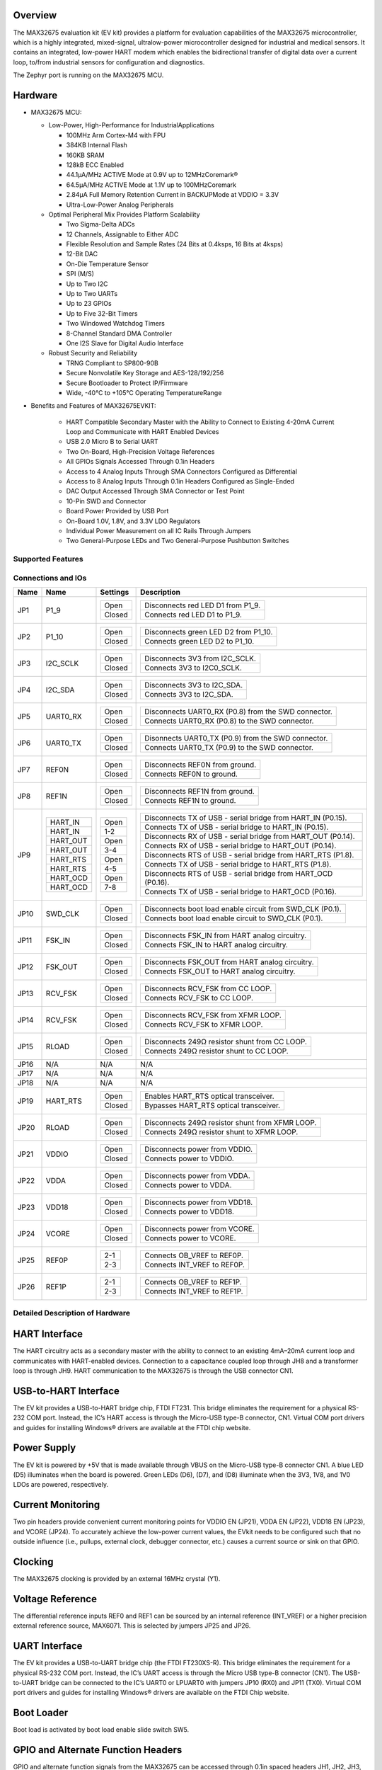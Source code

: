 .. zephyr:board:: max32675evkit

Overview
********
The MAX32675 evaluation kit (EV kit) provides a platform for evaluation capabilities of
the MAX32675 microcontroller, which is a highly integrated, mixed-signal, ultralow-power
microcontroller designed for industrial and medical sensors. It contains an integrated, low-power
HART modem which enables the bidirectional transfer of digital data over a current loop, to/from
industrial sensors for configuration and diagnostics.

The Zephyr port is running on the MAX32675 MCU.

Hardware
********

- MAX32675 MCU:

  - Low-Power, High-Performance for IndustrialApplications

    - 100MHz Arm Cortex-M4 with FPU
    - 384KB Internal Flash
    - 160KB SRAM
    - 128kB ECC Enabled
    - 44.1μA/MHz ACTIVE Mode at 0.9V up to 12MHzCoremark®
    - 64.5μA/MHz ACTIVE Mode at 1.1V up to 100MHzCoremark
    - 2.84μA Full Memory Retention Current in BACKUPMode at VDDIO = 3.3V
    - Ultra-Low-Power Analog Peripherals

  - Optimal Peripheral Mix Provides Platform Scalability

    - Two Sigma-Delta ADCs
    - 12 Channels, Assignable to Either ADC
    - Flexible Resolution and Sample Rates (24 Bits at 0.4ksps, 16 Bits at 4ksps)
    - 12-Bit DAC
    - On-Die Temperature Sensor
    - SPI (M/S)
    - Up to Two I2C
    - Up to Two UARTs
    - Up to 23 GPIOs
    - Up to Five 32-Bit Timers
    - Two Windowed Watchdog Timers
    - 8-Channel Standard DMA Controller
    - One I2S Slave for Digital Audio Interface

  - Robust Security and Reliability

    - TRNG Compliant to SP800-90B
    - Secure Nonvolatile Key Storage and AES-128/192/256
    - Secure Bootloader to Protect IP/Firmware
    - Wide, -40°C to +105°C Operating TemperatureRange


- Benefits and Features of MAX32675EVKIT:

    - HART Compatible Secondary Master with the Ability to Connect to Existing 4-20mA Current Loop and Communicate with HART Enabled Devices
    - USB 2.0 Micro B to Serial UART
    - Two On-Board, High-Precision Voltage References
    - All GPIOs Signals Accessed Through 0.1in Headers
    - Access to 4 Analog Inputs Through SMA Connectors Configured as Differential
    - Access to 8 Analog Inputs Through 0.1in Headers Configured as Single-Ended
    - DAC Output Accessed Through SMA Connector or Test Point
    - 10-Pin SWD and Connector
    - Board Power Provided by USB Port
    - On-Board 1.0V, 1.8V, and 3.3V LDO Regulators
    - Individual Power Measurement on all IC Rails Through Jumpers
    - Two General-Purpose LEDs and Two General-Purpose Pushbutton Switches

Supported Features
==================

.. zephyr:board-supported-hw::

Connections and IOs
===================

+-----------+---------------+---------------+--------------------------------------------------------------------------------------------------+
| Name      | Name          | Settings      | Description                                                                                      |
+===========+===============+===============+==================================================================================================+
| JP1       | P1_9          |               |                                                                                                  |
|           |               | +-----------+ |  +-------------------------------------------------------------------------------+               |
|           |               | | Open      | |  | Disconnects red LED D1 from P1_9.                                             |               |
|           |               | +-----------+ |  +-------------------------------------------------------------------------------+               |
|           |               | | Closed    | |  | Connects red LED D1 to P1_9.                                                  |               |
|           |               | +-----------+ |  +-------------------------------------------------------------------------------+               |
|           |               |               |                                                                                                  |
+-----------+---------------+---------------+--------------------------------------------------------------------------------------------------+
| JP2       | P1_10         | +-----------+ |  +-------------------------------------------------------------------------------+               |
|           |               | | Open      | |  | Disconnects green LED D2 from P1_10.                                          |               |
|           |               | +-----------+ |  +-------------------------------------------------------------------------------+               |
|           |               | | Closed    | |  | Connects green LED D2 to P1_10.                                               |               |
|           |               | +-----------+ |  +-------------------------------------------------------------------------------+               |
|           |               |               |                                                                                                  |
+-----------+---------------+---------------+--------------------------------------------------------------------------------------------------+
| JP3       | I2C_SCLK      | +-----------+ |  +-------------------------------------------------------------------------------+               |
|           |               | | Open      | |  | Disconnects 3V3 from I2C_SCLK.                                                |               |
|           |               | +-----------+ |  +-------------------------------------------------------------------------------+               |
|           |               | | Closed    | |  | Connects 3V3 to I2C0_SCLK.                                                    |               |
|           |               | +-----------+ |  +-------------------------------------------------------------------------------+               |
|           |               |               |                                                                                                  |
+-----------+---------------+---------------+--------------------------------------------------------------------------------------------------+
| JP4       | I2C_SDA       | +-----------+ |  +-------------------------------------------------------------------------------+               |
|           |               | | Open      | |  | Disconnects 3V3 to I2C_SDA.                                                   |               |
|           |               | +-----------+ |  +-------------------------------------------------------------------------------+               |
|           |               | | Closed    | |  | Connects 3V3 to I2C_SDA.                                                      |               |
|           |               | +-----------+ |  +-------------------------------------------------------------------------------+               |
|           |               |               |                                                                                                  |
+-----------+---------------+---------------+--------------------------------------------------------------------------------------------------+
| JP5       | UART0_RX      | +-----------+ |  +-------------------------------------------------------------------------------+               |
|           |               | | Open      | |  | Disconnects UART0_RX (P0.8) from the SWD connector.                           |               |
|           |               | +-----------+ |  +-------------------------------------------------------------------------------+               |
|           |               | | Closed    | |  | Connects UART0_RX (P0.8) to the SWD connector.                                |               |
|           |               | +-----------+ |  +-------------------------------------------------------------------------------+               |
|           |               |               |                                                                                                  |
+-----------+---------------+---------------+--------------------------------------------------------------------------------------------------+
| JP6       | UART0_TX      | +-----------+ |  +-------------------------------------------------------------------------------+               |
|           |               | | Open      | |  | Disonnects UART0_TX (P0.9) from the SWD connector.                            |               |
|           |               | +-----------+ |  +-------------------------------------------------------------------------------+               |
|           |               | | Closed    | |  | Connects UART0_TX (P0.9) to the SWD connector.                                |               |
|           |               | +-----------+ |  +-------------------------------------------------------------------------------+               |
|           |               |               |                                                                                                  |
+-----------+---------------+---------------+--------------------------------------------------------------------------------------------------+
| JP7       | REF0N         | +-----------+ |  +-------------------------------------------------------------------------------+               |
|           |               | | Open      | |  | Disconnects REF0N from ground.                                                |               |
|           |               | +-----------+ |  +-------------------------------------------------------------------------------+               |
|           |               | | Closed    | |  | Connects REF0N to ground.                                                     |               |
|           |               | +-----------+ |  +-------------------------------------------------------------------------------+               |
|           |               |               |                                                                                                  |
+-----------+---------------+---------------+--------------------------------------------------------------------------------------------------+
| JP8       | REF1N         | +-----------+ |  +-------------------------------------------------------------------------------+               |
|           |               | | Open      | |  | Disconnects REF1N from ground.                                                |               |
|           |               | +-----------+ |  +-------------------------------------------------------------------------------+               |
|           |               | | Closed    | |  | Connects REF1N to ground.                                                     |               |
|           |               | +-----------+ |  +-------------------------------------------------------------------------------+               |
|           |               |               |                                                                                                  |
+-----------+---------------+---------------+--------------------------------------------------------------------------------------------------+
| JP9       | +-----------+ | +-----------+ |  +-------------------------------------------------------------------------------+               |
|           | | HART_IN   | | | Open      | |  | Disconnects TX of USB - serial bridge from HART_IN (P0.15).                   |               |
|           | +-----------+ | +-----------+ |  +-------------------------------------------------------------------------------+               |
|           | | HART_IN   | | | 1-2       | |  | Connects TX of USB - serial bridge to HART_IN (P0.15).                        |               |
|           | +-----------+ | +-----------+ |  +-------------------------------------------------------------------------------+               |
|           | | HART_OUT  | | | Open      | |  | Disconnects RX of USB - serial bridge from HART_OUT (P0.14).                  |               |
|           | +-----------+ | +-----------+ |  +-------------------------------------------------------------------------------+               |
|           | | HART_OUT  | | | 3-4       | |  | Connects RX of USB - serial bridge to HART_OUT (P0.14).                       |               |
|           | +-----------+ | +-----------+ |  +-------------------------------------------------------------------------------+               |
|           | | HART_RTS  | | | Open      | |  | Disconnects RTS of USB - serial bridge from HART_RTS (P1.8).                  |               |
|           | +-----------+ | +-----------+ |  +-------------------------------------------------------------------------------+               |
|           | | HART_RTS  | | | 4-5       | |  | Connects TX of USB - serial bridge to HART_RTS (P1.8).                        |               |
|           | +-----------+ | +-----------+ |  +-------------------------------------------------------------------------------+               |
|           | | HART_OCD  | | | Open      | |  | Disconnects RTS of USB - serial bridge from HART_OCD (P0.16).                 |               |
|           | +-----------+ | +-----------+ |  +-------------------------------------------------------------------------------+               |
|           | | HART_OCD  | | | 7-8       | |  | Connects TX of USB - serial bridge to HART_OCD (P0.16).                       |               |
|           | +-----------+ | +-----------+ |  +-------------------------------------------------------------------------------+               |
|           |               |               |                                                                                                  |
+-----------+---------------+---------------+--------------------------------------------------------------------------------------------------+
| JP10      | SWD_CLK       | +-----------+ |  +-------------------------------------------------------------------------------+               |
|           |               | | Open      | |  | Disconnects boot load enable circuit from SWD_CLK (P0.1).                     |               |
|           |               | +-----------+ |  +-------------------------------------------------------------------------------+               |
|           |               | | Closed    | |  | Connects boot load enable circuit to SWD_CLK (P0.1).                          |               |
|           |               | +-----------+ |  +-------------------------------------------------------------------------------+               |
|           |               |               |                                                                                                  |
+-----------+---------------+---------------+--------------------------------------------------------------------------------------------------+
| JP11      | FSK_IN        | +-----------+ |  +-------------------------------------------------------------------------------+               |
|           |               | | Open      | |  | Disconnects FSK_IN from HART analog circuitry.                                |               |
|           |               | +-----------+ |  +-------------------------------------------------------------------------------+               |
|           |               | | Closed    | |  | Connects FSK_IN to HART analog circuitry.                                     |               |
|           |               | +-----------+ |  +-------------------------------------------------------------------------------+               |
|           |               |               |                                                                                                  |
+-----------+---------------+---------------+--------------------------------------------------------------------------------------------------+
| JP12      | FSK_OUT       | +-----------+ |  +-------------------------------------------------------------------------------+               |
|           |               | | Open      | |  | Disconnects FSK_OUT from HART analog circuitry.                               |               |
|           |               | +-----------+ |  +-------------------------------------------------------------------------------+               |
|           |               | | Closed    | |  | Connects FSK_OUT to HART analog circuitry.                                    |               |
|           |               | +-----------+ |  +-------------------------------------------------------------------------------+               |
|           |               |               |                                                                                                  |
+-----------+---------------+---------------+--------------------------------------------------------------------------------------------------+
| JP13      | RCV_FSK       | +-----------+ |  +-------------------------------------------------------------------------------+               |
|           |               | | Open      | |  | Disconnects RCV_FSK from CC LOOP.                                             |               |
|           |               | +-----------+ |  +-------------------------------------------------------------------------------+               |
|           |               | | Closed    | |  | Connects RCV_FSK to CC LOOP.                                                  |               |
|           |               | +-----------+ |  +-------------------------------------------------------------------------------+               |
|           |               |               |                                                                                                  |
+-----------+---------------+---------------+--------------------------------------------------------------------------------------------------+
| JP14      | RCV_FSK       | +-----------+ |  +--------------------------------------------------------------------------------+              |
|           |               | | Open      | |  | Disconnects RCV_FSK from XFMR LOOP.                                            |              |
|           |               | +-----------+ |  +--------------------------------------------------------------------------------+              |
|           |               | | Closed    | |  | Connects RCV_FSK to XFMR LOOP.                                                 |              |
|           |               | +-----------+ |  +--------------------------------------------------------------------------------+              |
|           |               |               |                                                                                                  |
+-----------+---------------+---------------+--------------------------------------------------------------------------------------------------+
| JP15      | RLOAD         | +-----------+ |  +-------------------------------------------------------------------------------+               |
|           |               | | Open      | |  | Disconnects 249Ω resistor shunt from CC LOOP.                                 |               |
|           |               | +-----------+ |  +-------------------------------------------------------------------------------+               |
|           |               | | Closed    | |  | Connects 249Ω resistor shunt to CC LOOP.                                      |               |
|           |               | +-----------+ |  +-------------------------------------------------------------------------------+               |
|           |               |               |                                                                                                  |
+-----------+---------------+---------------+--------------------------------------------------------------------------------------------------+
| JP16      | N/A           | N/A           |  N/A                                                                                             |
+-----------+---------------+---------------+--------------------------------------------------------------------------------------------------+
| JP17      | N/A           | N/A           |  N/A                                                                                             |
+-----------+---------------+---------------+--------------------------------------------------------------------------------------------------+
| JP18      | N/A           | N/A           |  N/A                                                                                             |
+-----------+---------------+---------------+--------------------------------------------------------------------------------------------------+
| JP19      | HART_RTS      | +-----------+ |  +-------------------------------------------------------------------------------+               |
|           |               | | Open      | |  | Enables HART_RTS optical transceiver.                                         |               |
|           |               | +-----------+ |  +-------------------------------------------------------------------------------+               |
|           |               | | Closed    | |  | Bypasses HART_RTS optical transceiver.                                        |               |
|           |               | +-----------+ |  +-------------------------------------------------------------------------------+               |
|           |               |               |                                                                                                  |
+-----------+---------------+---------------+--------------------------------------------------------------------------------------------------+
| JP20      | RLOAD         | +-----------+ |  +-------------------------------------------------------------------------------+               |
|           |               | | Open      | |  | Disconnects 249Ω resistor shunt from XFMR LOOP.                               |               |
|           |               | +-----------+ |  +-------------------------------------------------------------------------------+               |
|           |               | | Closed    | |  | Connects 249Ω resistor shunt to XFMR LOOP.                                    |               |
|           |               | +-----------+ |  +-------------------------------------------------------------------------------+               |
|           |               |               |                                                                                                  |
+-----------+---------------+---------------+--------------------------------------------------------------------------------------------------+
| JP21      | VDDIO         | +-----------+ |  +-------------------------------------------------------------------------------+               |
|           |               | | Open      | |  | Disconnects power from VDDIO.                                                 |               |
|           |               | +-----------+ |  +-------------------------------------------------------------------------------+               |
|           |               | | Closed    | |  | Connects power to VDDIO.                                                      |               |
|           |               | +-----------+ |  +-------------------------------------------------------------------------------+               |
|           |               |               |                                                                                                  |
+-----------+---------------+---------------+--------------------------------------------------------------------------------------------------+
| JP22      | VDDA          | +-----------+ |  +-------------------------------------------------------------------------------+               |
|           |               | | Open      | |  | Disconnects power from VDDA.                                                  |               |
|           |               | +-----------+ |  +-------------------------------------------------------------------------------+               |
|           |               | | Closed    | |  | Connects power to VDDA.                                                       |               |
|           |               | +-----------+ |  +-------------------------------------------------------------------------------+               |
|           |               |               |                                                                                                  |
+-----------+---------------+---------------+--------------------------------------------------------------------------------------------------+
| JP23      | VDD18         | +-----------+ |  +-------------------------------------------------------------------------------+               |
|           |               | | Open      | |  | Disconnects power from VDD18.                                                 |               |
|           |               | +-----------+ |  +-------------------------------------------------------------------------------+               |
|           |               | | Closed    | |  | Connects power to VDD18.                                                      |               |
|           |               | +-----------+ |  +-------------------------------------------------------------------------------+               |
|           |               |               |                                                                                                  |
+-----------+---------------+---------------+--------------------------------------------------------------------------------------------------+
| JP24      | VCORE         | +-----------+ |  +-------------------------------------------------------------------------------+               |
|           |               | | Open      | |  | Disconnects power from VCORE.                                                 |               |
|           |               | +-----------+ |  +-------------------------------------------------------------------------------+               |
|           |               | | Closed    | |  | Connects power to VCORE.                                                      |               |
|           |               | +-----------+ |  +-------------------------------------------------------------------------------+               |
|           |               |               |                                                                                                  |
+-----------+---------------+---------------+--------------------------------------------------------------------------------------------------+
| JP25      | REF0P         | +-----------+ |  +-------------------------------------------------------------------------------+               |
|           |               | | 2-1       | |  | Connects OB_VREF to REF0P.                                                    |               |
|           |               | +-----------+ |  +-------------------------------------------------------------------------------+               |
|           |               | | 2-3       | |  | Connects INT_VREF to REF0P.                                                   |               |
|           |               | +-----------+ |  +-------------------------------------------------------------------------------+               |
|           |               |               |                                                                                                  |
+-----------+---------------+---------------+--------------------------------------------------------------------------------------------------+
| JP26      | REF1P         | +-----------+ |  +-------------------------------------------------------------------------------+               |
|           |               | | 2-1       | |  | Connects OB_VREF to REF1P.                                                    |               |
|           |               | +-----------+ |  +-------------------------------------------------------------------------------+               |
|           |               | | 2-3       | |  | Connects INT_VREF to REF1P.                                                   |               |
|           |               | +-----------+ |  +-------------------------------------------------------------------------------+               |
|           |               |               |                                                                                                  |
+-----------+---------------+---------------+--------------------------------------------------------------------------------------------------+


Detailed Description of Hardware
================================

HART Interface
**************
The HART circuitry acts as a secondary master with the ability to connect to an existing 4mA–20mA
current loop and communicates with HART-enabled devices. Connection to a capacitance coupled loop
through JH8 and a transformer loop is through JH9. HART communication to the MAX32675 is through
the USB connector CN1.

USB-to-HART Interface
*********************
The EV kit provides a USB-to-HART bridge chip, FTDI FT231. This bridge eliminates the requirement
for a physical RS-232 COM port. Instead, the IC’s HART access is through the Micro-USB type-B
connector, CN1. Virtual COM port drivers and guides for installing Windows® drivers are available
at the FTDI chip website.

Power Supply
************
The EV kit is powered by +5V that is made available through VBUS on the Micro-USB type-B
connector CN1. A blue LED (D5) illuminates when the board is powered. Green LEDs (D6), (D7),
and (D8) illuminate when the 3V3, 1V8, and 1V0 LDOs are powered, respectively.

Current Monitoring
******************
Two pin headers provide convenient current monitoring points for VDDIO EN (JP21),
VDDA EN (JP22), VDD18 EN (JP23), and VCORE (JP24).
To accurately achieve the low-power current values, the EVkit needs to be configured
such that no outside influence (i.e., pullups, external clock, debugger connector, etc.)
causes a current source or sink on that GPIO.

Clocking
********
The MAX32675 clocking is provided by an external 16MHz crystal (Y1).

Voltage Reference
*****************
The differential reference inputs REF0 and REF1 can be sourced by an internal reference (INT_VREF)
or a higher precision external reference source, MAX6071.
This is selected by jumpers JP25 and JP26.

UART Interface
**************
The EV kit provides a USB-to-UART bridge chip (the FTDI FT230XS-R). This bridge eliminates
the requirement for a physical RS-232 COM port. Instead, the IC’s UART access is through
the Micro USB type-B connector (CN1). The USB-to-UART bridge can be connected to the IC’s UART0
or LPUART0 with jumpers JP10 (RX0) and JP11 (TX0). Virtual COM port drivers and guides for
installing Windows® drivers are available on the FTDI Chip website.

Boot Loader
***********
Boot load is activated by boot load enable slide switch SW5.

GPIO and Alternate Function Headers
***********************************
GPIO and alternate function signals from the MAX32675 can be accessed through 0.1in
spaced headers JH1, JH2, JH3, and JH4.

Analog Input Access
*******************
Analog inputs (AIN0–AIN3) can be accessed differentially from SMA connectors J2 and J3 or
separately from TP10, TP12, TP15, and TP16, respectively. Analog inputs (AIN4–AIN11) can be
accessed through 0.1in spaced headers JH5 and JH6.

I2C Pullups
***********
The I2C port can independently pulled up to 3V3 through JP3 (I2C_SCL) and JP4 (I2C_SDA).

Reset Pushbutton
****************
The IC can be reset by pushbutton SW3.

Indicator LEDs
**************
General-purpose indicators LED D1 (red) is connected to GPIO P1.9 and LED D2 (green) is connected
to GPIO P1.10.

GPIO Pushbutton Switches
************************
The two general-purpose pushbuttons (SW1 and SW2) are connected to GPIO P1.11 and P1.12,
respectively. If the pushbutton is pressed, the attached port pin is pulled low.


Programming and Debugging
*************************

.. zephyr:board-supported-runners::

Flashing
========

SWD debug can be accessed through an Arm Cortex 10-pin connector (J5).
Logic levels are set to 3V3 by default, but they can be set to 1.8V if TP5 (VDD_VDDA_EXT)
is supplied externally. Be sure to remove jumper JP15 (LDO_DUT_EN) to disconnect
the 3.3V LDO if supplying VDD and VDDA externally.

Once the debug probe is connected to your host computer, then you can simply run the
``west flash`` command to write a firmware image into flash. To perform a full erase,
pass the ``--erase`` option when executing ``west flash``.

.. note::

   This board uses OpenOCD as the default debug interface. You can also use
   a Segger J-Link with Segger's native tooling by overriding the runner,
   appending ``--runner jlink`` to your ``west`` command(s). The J-Link should
   be connected to the standard 2*5 pin debug connector (JH2) using an
   appropriate adapter board and cable.

Debugging
=========

Please refer to the `Flashing`_ section and run the ``west debug`` command
instead of ``west flash``.

References
**********

- `MAX32675EVKIT web page`_

.. _MAX32675EVKIT web page:
   https://www.analog.com/en/design-center/evaluation-hardware-and-software/evaluation-boards-kits/max32675evkit.html
